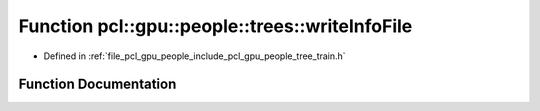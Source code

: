 .. _exhale_function_tree__train_8h_1a1127bd4e5c1c75da580f69e016402f7e:

Function pcl::gpu::people::trees::writeInfoFile
===============================================

- Defined in :ref:`file_pcl_gpu_people_include_pcl_gpu_people_tree_train.h`


Function Documentation
----------------------


.. doxygenfunction:: pcl::gpu::people::trees::writeInfoFile(const std::string&, int, Attrib, double, const HistogramPair&)
